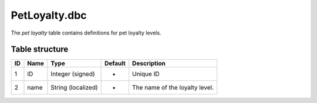 .. _file-formats-dbc-petloyalty:

==============
PetLoyalty.dbc
==============

The *pet loyalty* table contains definitions for pet loyalty levels.

Table structure
---------------

+------+--------+----------------------+-----------+----------------------------------+
| ID   | Name   | Type                 | Default   | Description                      |
+======+========+======================+===========+==================================+
| 1    | ID     | Integer (signed)     | -         | Unique ID                        |
+------+--------+----------------------+-----------+----------------------------------+
| 2    | name   | String (localized)   | -         | The name of the loyalty level.   |
+------+--------+----------------------+-----------+----------------------------------+
